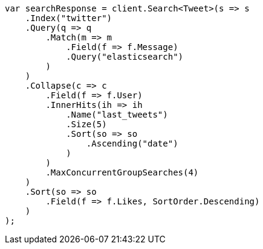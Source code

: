 // search/request/collapse.asciidoc:43

////
IMPORTANT NOTE
==============
This file is generated from method Line43 in https://github.com/elastic/elasticsearch-net/tree/master/tests/Examples/Search/Request/CollapsePage.cs#L60-L116.
If you wish to submit a PR to change this example, please change the source method above and run

dotnet run -- asciidoc

from the ExamplesGenerator project directory, and submit a PR for the change at
https://github.com/elastic/elasticsearch-net/pulls
////

[source, csharp]
----
var searchResponse = client.Search<Tweet>(s => s
    .Index("twitter")
    .Query(q => q
        .Match(m => m
            .Field(f => f.Message)
            .Query("elasticsearch")
        )
    )
    .Collapse(c => c
        .Field(f => f.User)
        .InnerHits(ih => ih
            .Name("last_tweets")
            .Size(5)
            .Sort(so => so
                .Ascending("date")
            )
        )
        .MaxConcurrentGroupSearches(4)
    )
    .Sort(so => so
        .Field(f => f.Likes, SortOrder.Descending)
    )
);
----

